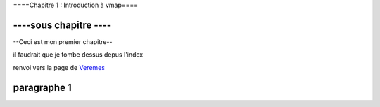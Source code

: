 

====Chapitre 1 : Introduction à vmap====


----sous chapitre ----
------------


--Ceci est mon premier chapitre--


il faudrait que je tombe dessus depus l'index 

renvoi vers la page de `Veremes <http://www.veremes.com/>`_



paragraphe 1
------------
